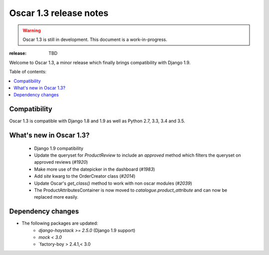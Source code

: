 =======================
Oscar 1.3 release notes
=======================

.. warning::

    Oscar 1.3 is still in development. This document is a work-in-progress.

:release: TBD

Welcome to Oscar 1.3, a minor release which finally brings compatibility with
Django 1.9.


Table of contents:

.. contents::
    :local:
    :depth: 1


.. _compatibility_of_1.3:

Compatibility
-------------

Oscar 1.3 is compatible with Django 1.8 and 1.9 as well as Python 2.7,
3.3, 3.4 and 3.5.


.. _new_in_1.3:

What's new in Oscar 1.3?
------------------------

 - Django 1.9 compatibility
 - Update the queryset for `ProductReview` to include an `approved` method
   which filters the queryset on approved reviews (`#1920`)
 - Make more use of the datepicker in the dashboard (`#1983`)
 - Add `site` kwarg to the OrderCreator class (`#2014`)
 - Update Oscar's `get_class()` method to work with non oscar modules (`#2039`)
 - The ProductAttributesContainer is now moved to `catalogue.product_attribute`
   and can now be replaced more easily.


.. _`#1920`: https://github.com/django-oscar/django-oscar/issues/1920
.. _`#1935`: https://github.com/django-oscar/django-oscar/issues/1935
.. _`#1983`: https://github.com/django-oscar/django-oscar/issues/1983
.. _`#2014`: https://github.com/django-oscar/django-oscar/issues/2014
.. _`#2039`: https://github.com/django-oscar/django-oscar/issues/2039


Dependency changes
------------------

* The following packages are updated:
    - `django-haystack >= 2.5.0` (Django 1.9 support)
    - `mock < 3.0`
    - `factory-boy > 2.4.1,< 3.0
